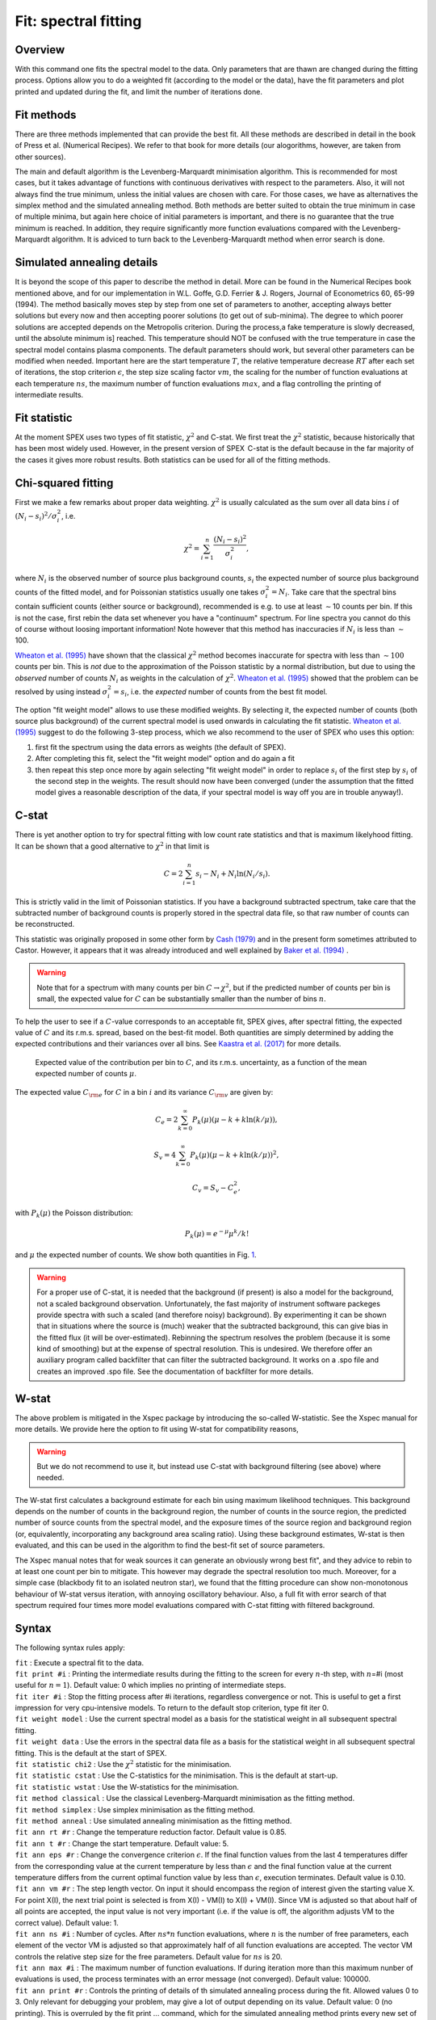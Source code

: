 .. _sec:fit:

Fit: spectral fitting
=====================

Overview
~~~~~~~~

With this command one fits the spectral model to the data. Only
parameters that are thawn are changed during the fitting process.
Options allow you to do a weighted fit (according to the model or the
data), have the fit parameters and plot printed and updated during the
fit, and limit the number of iterations done. 

Fit methods
~~~~~~~~~~~

There are three methods implemented that can provide the best fit. All these 
methods are described in detail in the book of Press et al. (Numerical Recipes).
We refer to that book for more details (our alogorithms, however, are taken 
from other sources).

The main and default algorithm is the Levenberg-Marquardt minimisation algorithm.
This is recommended for most cases, but it takes advantage of functions with 
continuous derivatives with respect to the parameters. Also, it will not always
find the true minimum, unless the initial values are chosen with care. For those
cases, we have as alternatives the simplex method and the simulated annealing
method. Both methods are better suited to obtain the true minimum in case of
multiple minima, but again here choice of initial parameters is important, and 
there is no guarantee that the true minimum is reached. In addition, they require
significantly more function evaluations compared with the Levenberg-Marquardt
algorithm. It is adviced to turn back to the Levenberg-Marquardt method when
error search is done.

Simulated annealing details
~~~~~~~~~~~~~~~~~~~~~~~~~~~

It is beyond the scope of this paper to describe the method in detail. 
More can be found in the Numerical Recipes book mentioned above, and for our
implementation in W.L. Goffe, G.D. Ferrier & J. Rogers, Journal of Econometrics
60, 65-99 (1994). The method basically moves step by step from one set
of parameters to another, accepting always better solutions but every now and
then accepting poorer solutions (to get out of sub-minima). The degree to which
poorer solutions are accepted depends on the Metropolis criterion. During the
process,a fake temperature is slowly decreased, until the absolute minimum is]
reached. This temperature should NOT be confused with the true temperature in
case the spectral model contains plasma components. The default parameters
should work, but several other parameters can be modified when needed.
Important here are the start temperature :math:`T`, the relative temperature
decrease :math:`RT` after each set of iterations, the stop criterion 
:math:`\epsilon`, the step size scaling factor :math:`vm`, 
the scaling for the number of function evaluations at each temperature
:math:`ns`, the maximum number of function evaluations :math:`max`, and a 
flag controlling the printing of intermediate results.

Fit statistic
~~~~~~~~~~~~~

At the moment SPEX uses two types of fit statistic, :math:`\chi^2` and
C-stat. We first treat the :math:`\chi^2` statistic, because
historically that has been most widely used. However, in the present
version of SPEX  C-stat is the default because in the far majority of
the cases it gives more robust results. Both statistics can be used for all
of the fitting methods.

Chi-squared fitting
~~~~~~~~~~~~~~~~~~~

First we make a few remarks about proper data weighting. :math:`\chi^2`
is usually calculated as the sum over all data bins :math:`i` of
:math:`(N_i - s_i)^2 / \sigma_i^2`, i.e.

.. math:: \chi^2 = \sum_{i=1}^{n} \frac{(N_i - s_i)^2}{\sigma_i^2},

where :math:`N_i` is the observed number of source plus background
counts, :math:`s_i` the expected number of source plus background counts
of the fitted model, and for Poissonian statistics usually one takes
:math:`\sigma_i^2=N_i`. Take care that the spectral bins contain
sufficient counts (either source or background), recommended is e.g. to
use at least :math:`\sim`\ 10 counts per bin. If this is not the case,
first rebin the data set whenever you have a "continuum" spectrum. For
line spectra you cannot do this of course without loosing important
information! Note however that this method has inaccuracies if
:math:`N_i` is less than :math:`\sim`\ 100.

`Wheaton et al. (1995) <https://ui.adsabs.harvard.edu/abs/1995ApJ...438..322W/abstract>`_
have shown that the classical :math:`\chi^2` method becomes inaccurate
for spectra with less than :math:`\sim 100` counts per bin. This is *not*
due to the approximation of the Poisson statistic by a normal distribution,
but due to using the *observed* number of counts :math:`N_i` as weights
in the calculation of :math:`\chi^2`. `Wheaton et al. (1995)
<https://ui.adsabs.harvard.edu/abs/1995ApJ...438..322W/abstract>`_
showed that the problem can be resolved by using instead
:math:`\sigma_i^2 = s_i`, i.e. the *expected* number of counts
from the best fit model.

The option "fit weight model" allows to use these modified weights. By
selecting it, the expected number of counts (both source plus
background) of the current spectral model is used onwards in calculating
the fit statistic. `Wheaton et al. (1995) <https://ui.adsabs.harvard.edu/abs/1995ApJ...438..322W/abstract>`_
suggest to do the following 3-step process, which we also recommend to the user of
SPEX who uses this option:

#. first fit the spectrum using the data errors as weights (the default
   of SPEX).

#. After completing this fit, select the "fit weight model" option and
   do again a fit

#. then repeat this step once more by again selecting "fit weight model"
   in order to replace :math:`s_i` of the first step by :math:`s_i` of
   the second step in the weights. The result should now have been
   converged (under the assumption that the fitted model gives a
   reasonable description of the data, if your spectral model is way off
   you are in trouble anyway!).

C-stat
~~~~~~

There is yet another option to try for spectral fitting with low count
rate statistics and that is maximum likelyhood fitting. It can be shown
that a good alternative to :math:`\chi^2` in that limit is

.. math:: C = 2 \sum_{i=1}^{n} s_i - N_i + N_i \ln (N_i/s_i).

This is strictly valid in the limit of Poissonian statistics. If you
have a background subtracted spectrum, take care that the subtracted
number of background counts is properly stored in the spectral data
file, so that raw number of counts can be reconstructed.

This statistic was originally proposed in some other form by
`Cash (1979) <https://ui.adsabs.harvard.edu/abs/1979ApJ...228..939C/abstract>`_
and in the present form sometimes attributed to Castor. However, it appears
that it was already introduced and well explained by
`Baker et al. (1994) <https://ui.adsabs.harvard.edu/abs/1984NIMPR.221..437B/abstract>`_ .

.. warning:: Note that for a spectrum with many counts per bin
   :math:`C\rightarrow\chi^2`, but if the predicted number of counts per
   bin is small, the expected value for :math:`C` can be substantially
   smaller than the number of bins :math:`n`.

To help the user to see if a :math:`C`-value corresponds to an
acceptable fit, SPEX gives, after spectral fitting, the expected value
of :math:`C` and its r.m.s. spread, based on the best-fit model. Both
quantities are simply determined by adding the expected contributions
and their variances over all bins. See `Kaastra et al. (2017)
<https://ui.adsabs.harvard.edu/abs/2017A&A...605A..51K/abstract>`_
for more details.

.. figure:: cstat.png
   :alt: Expected value of the contribution per bin to :math:`C`, and its r.m.s. uncertainty, as a function of the mean expected number of counts :math:`\mu`.
   :name: fig:cstat

   Expected value of the contribution per bin to :math:`C`, and its
   r.m.s. uncertainty, as a function of the mean expected number of
   counts :math:`\mu`.

The expected value :math:`C_{\rm e}` for :math:`C` in a bin :math:`i`
and its variance :math:`C_{\rm v}` are given by:

.. math:: C_{e} = 2 \sum_{k=0}^\infty P_k(\mu) (\mu - k + k \ln (k/\mu)),

.. math:: S_{v} = 4 \sum_{k=0}^\infty P_k(\mu) (\mu - k + k \ln (k/\mu))^2,

.. math:: C_{v} = S_{v} - C_{e}^2,

with :math:`P_k(\mu)` the Poisson distribution:

.. math:: P_k(\mu) = {e}^{\displaystyle{-\mu}} \mu^k / k!

and :math:`\mu` the expected number of counts. We show both quantities
in Fig. \ `1 <#fig:cstat>`__.

.. warning:: For a proper use of C-stat, it is needed that the
   background (if present) is also a model for the background, not a scaled
   background observation. Unfortunately, the fast majority of instrument
   software packeges provide spectra with such a scaled (and therefore
   noisy) background). By experimenting it can be shown that in situations
   where the source is (much) weaker that the subtracted background, this
   can give bias in the fitted flux (it will be over-estimated). Rebinning
   the spectrum resolves the problem (because it is some kind of smoothing)
   but at the expense of spectral resolution. This is undesired. We
   therefore offer an auxiliary program called backfilter that can filter
   the subtracted background. It works on a .spo file and creates an
   improved .spo file. See the documentation of backfilter for more
   details.

W-stat
~~~~~~

The above problem is mitigated in the Xspec package by introducing the
so-called W-statistic. See the Xspec manual for more details. We provide
here the option to fit using W-stat for compatibility reasons,

.. warning:: But we do not recommend to use it, but instead use C-stat
   with background filtering (see above) where needed.

The W-stat first calculates a background estimate for each bin using
maximum likelihood techniques. This background depends on the number of
counts in the background region, the number of counts in the source
region, the predicted number of source counts from the spectral model,
and the exposure times of the source region and background region (or,
equivalently, incorporating any background area scaling ratio). Using
these background estimates, W-stat is then evaluated, and this can be
used in the algorithm to find the best-fit set of source parameters.

The Xspec manual notes that for weak sources it can generate an
obviously wrong best fit", and they advice to rebin to at least one
count per bin to mitigate. This however may degrade the spectral
resolution too much. Moreover, for a simple case (blackbody fit to an
isolated neutron star), we found that the fitting procedure can show
non-monotonous behaviour of W-stat versus iteration, with annoying
oscillatory behaviour. Also, a full fit with error search of that
spectrum required four times more model evaluations compared with C-stat
fitting with filtered background.

Syntax
~~~~~~

The following syntax rules apply:

| ``fit`` : Execute a spectral fit to the data.
| ``fit print #i`` : Printing the intermediate results during the
  fitting to the screen for every :math:`n`-th step, with :math:`n`\ =#i
  (most useful for :math:`n=1`). Default value: 0 which implies no
  printing of intermediate steps.
| ``fit iter #i`` : Stop the fitting process after #i iterations,
  regardless convergence or not. This is useful to get a first
  impression for very cpu-intensive models. To return to the default
  stop criterion, type fit iter 0.
| ``fit weight model`` : Use the current spectral model as a basis for
  the statistical weight in all subsequent spectral fitting.
| ``fit weight data`` : Use the errors in the spectral data file as a
  basis for the statistical weight in all subsequent spectral fitting.
  This is the default at the start of SPEX.
| ``fit statistic chi2`` : Use the :math:`\chi^2` statistic for the
  minimisation.
| ``fit statistic cstat`` : Use the C-statistics for the minimisation.
  This is the default at start-up.
| ``fit statistic wstat`` : Use the W-statistics for the minimisation.
| ``fit method classical`` : Use the classical Levenberg-Marquardt
  minimisation as the fitting method.
| ``fit method simplex`` : Use simplex
  minimisation as the fitting method.
| ``fit method anneal`` : Use simulated annealing
  minimisation as the fitting method.
| ``fit ann rt #r`` : Change the temperature reduction factor. Default value is
  0.85.
| ``fit ann t #r`` : Change the start temperature. Default value: 5.
| ``fit ann eps #r`` : Change the convergence criterion :math:`\epsilon`. 
  If the final function values from the last 4 temperatures differ from the
  corresponding value at the current temperature by less than
  :math:`\epsilon` and the final function value at the current temperature
  differs from the current optimal function value by less than
  :math:`\epsilon`, execution terminates. Default value is 0.10. 
| ``fit ann vm #r`` : The step length vector. On input it should encompass 
   the region of interest given the starting value X.  For point X(I), the next
   trial point is selected is from X(I) - VM(I)  to  X(I) + VM(I).
   Since VM is adjusted so that about half of all points are accepted,
   the input value is not very important (i.e. if the value is off,
   the algorithm adjusts VM to the correct value). Default value: 1.
| ``fit ann ns #i`` : Number of cycles.  After :math:`ns*n` function 
  evaluations, where :math:`n` is the number of free parameters, each element of
  the vector VM is adjusted so that approximately half of all function 
  evaluations are accepted. The vector VM controls the relative step size for the
  free parameters. Default value for :math:`ns` is 20.
| ``fit ann max #i`` : The maximum number of function evaluations. If during
  iteration more than this maximum nunber of evaluations is used, the process
  terminates with an error message (not converged). Default value: 100000.
| ``fit ann print #r`` : Controls the printing of details of th simulated
  annealing process during the fit. Allowed values 0 to 3. Only relevant for
  debugging your problem, may give a lot of output depending on its value.
  Default value: 0 (no printing). This is overruled by the fit print ...
  command, which for the simulated annealing method prints every new set of
  parameters and plots its spectrum if a new minimum is found.

Examples
~~~~~~~~

| ``fit`` : Performs a spectral fit. At the end the list of best fit
  parameters is printed, and if there is a plot this will be updated.
| ``fit print 1`` : If followed by the above fit command, the
  intermediate fit results are printed to the screen, and the plot of
  spectrum, model or residuals is updated (provided a plot is selected).
| ``fit iter 10`` : Stop the after 10 iterations or earlier if
  convergence is reached before ten iterations are completed.
| ``fit iter 0`` : Stop fitting only after full convergence (default).
| ``fit weight model`` : Instead of using the data for the statistical
  weights in the fit, use the current model.
| ``fit weight data`` : Use the data instead for the statistical weights
  in the fit.
| ``fit method clas`` : Use the classical Leveberg-Marquardt method to
  find minima.
| ``fit ann rt 0.5`` : changes the temperature reduction factor for simulated
  annealing to 0.5.
| ``fit statistic chi2`` : Switch from C-statistics to :math:`\chi^2`.
| ``fit statistic cstat`` : Switch back to C-statistics.
